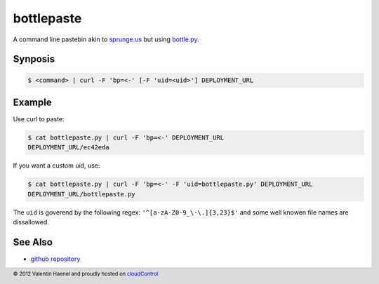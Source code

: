 bottlepaste
===========

A command line pastebin akin to `sprunge.us <http://sprunge.us/>`_ but using
`bottle.py <http://bottlepy.org/docs/dev/bottle.py>`_.

Synposis
--------

.. code:: console

    $ <command> | curl -F 'bp=<-' [-F 'uid=<uid>'] DEPLOYMENT_URL

Example
-------

Use curl to paste:

.. code:: console

    $ cat bottlepaste.py | curl -F 'bp=<-' DEPLOYMENT_URL
    DEPLOYMENT_URL/ec42eda

If you want a custom uid, use:

.. code:: console

    $ cat bottlepaste.py | curl -F 'bp=<-' -F 'uid=bottlepaste.py' DEPLOYMENT_URL
    DEPLOYMENT_URL/bottlepaste.py

The ``uid`` is goverend by the following regex: ``'^[a-zA-Z0-9_\-\.]{3,23}$'``
and some well knowen file names are dissallowed.

See Also
--------

* `github repository <https://github.com/esc/bottlepaste>`_

.. footer:: © 2012 Valentin Haenel and proudly hosted on `cloudControl <https://cloudcontrol.com>`_
